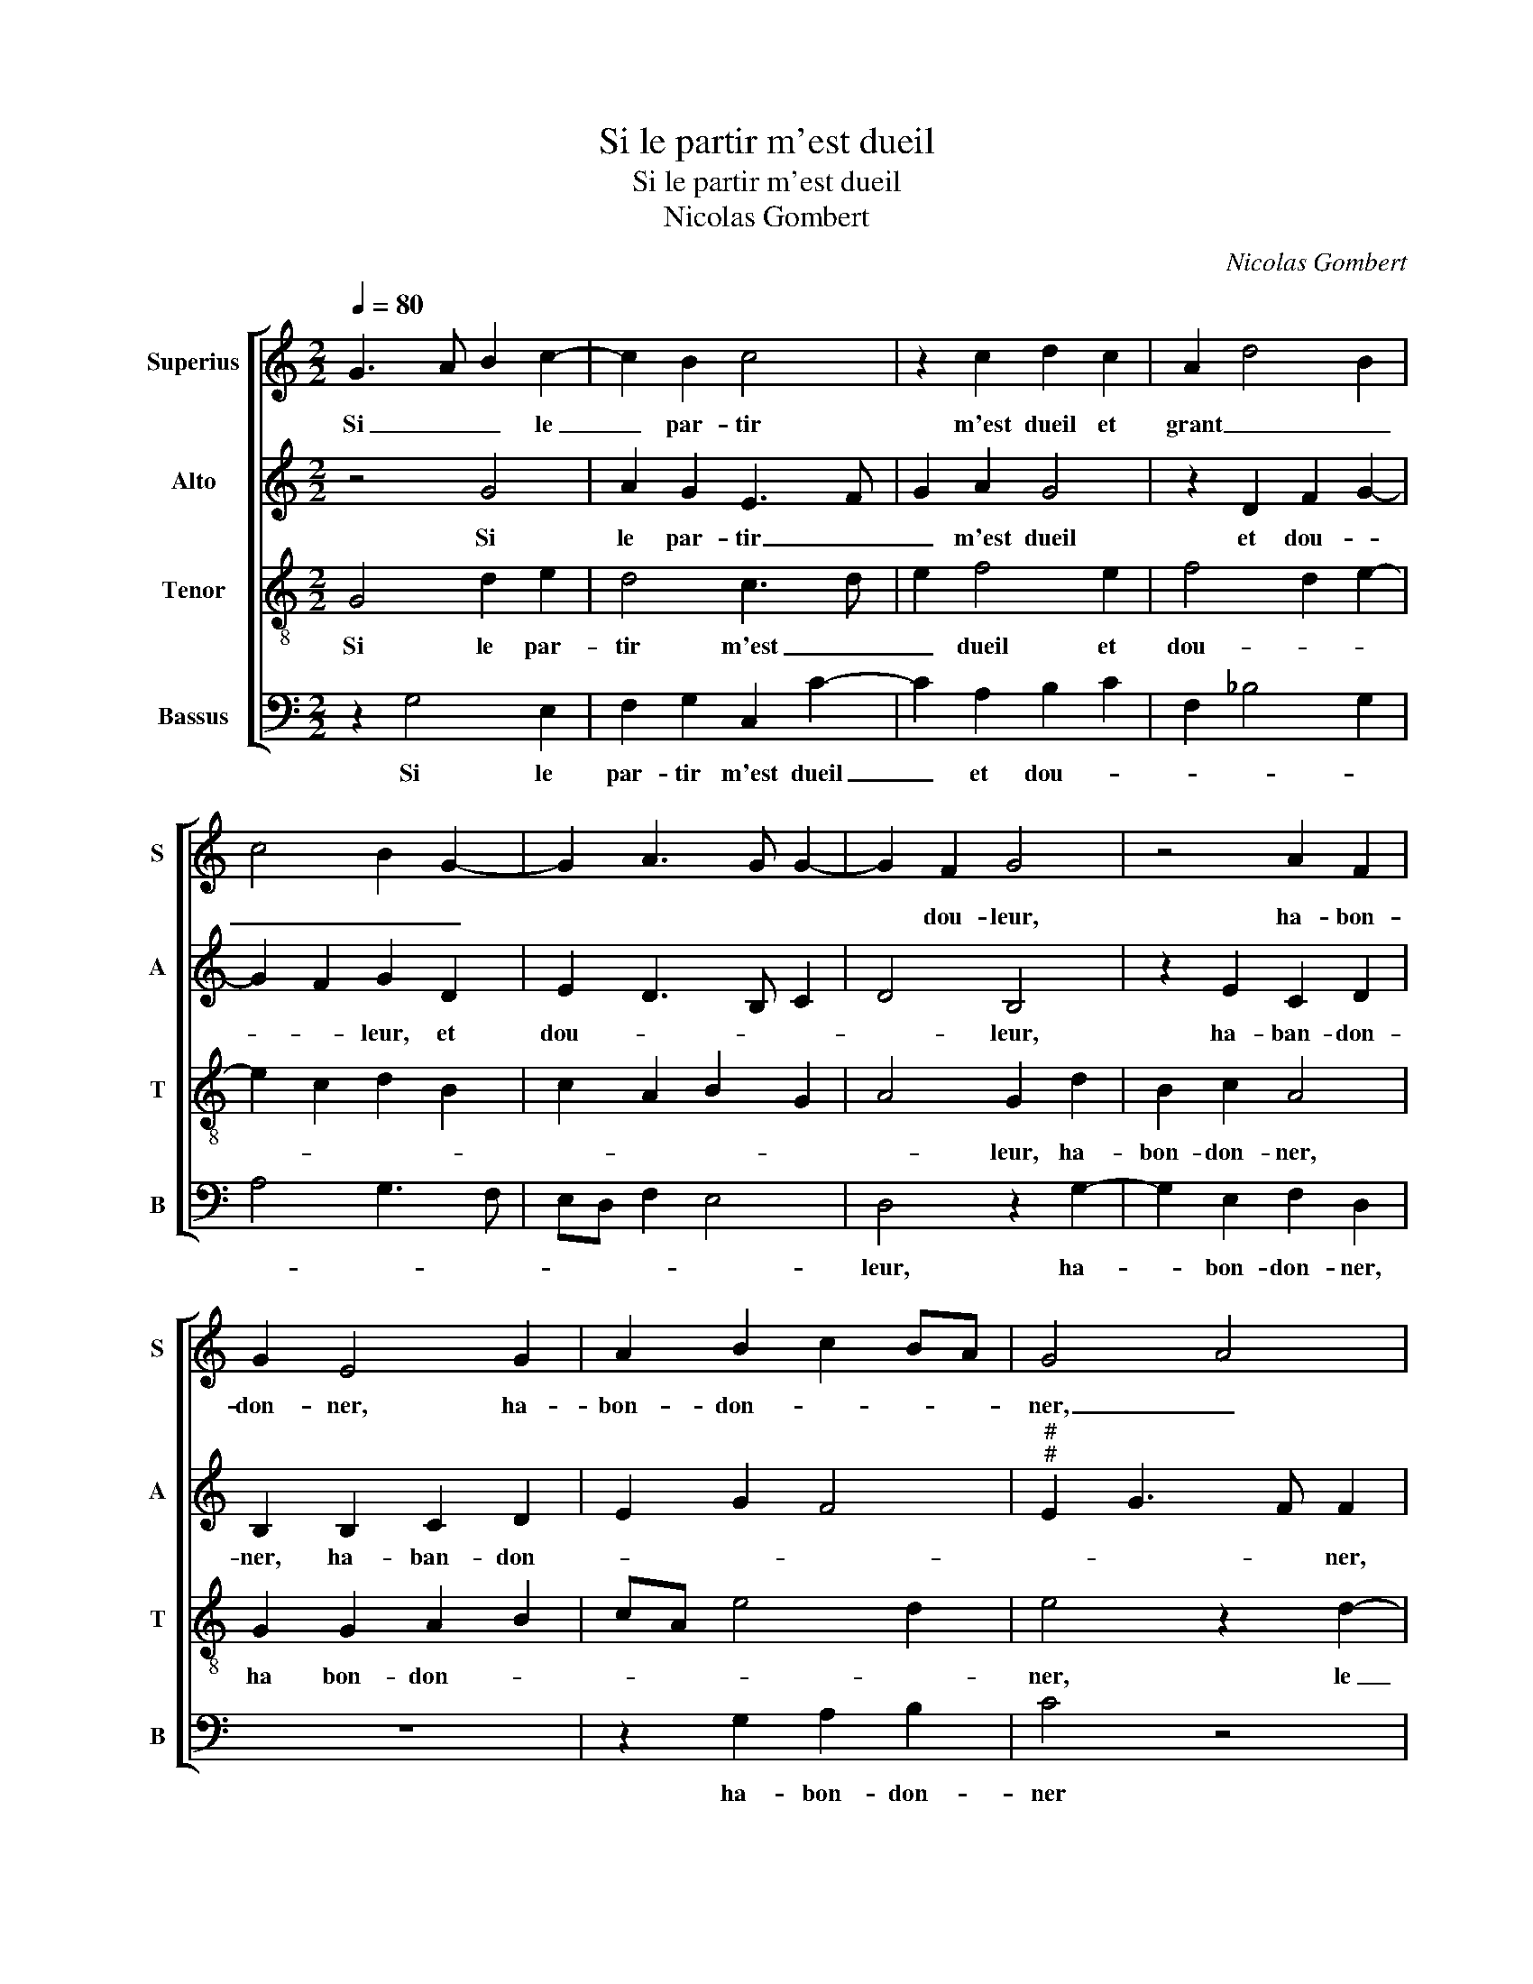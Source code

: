 X:1
T:Si le partir m'est dueil
T:Si le partir m'est dueil
T:Nicolas Gombert
C:Nicolas Gombert
%%score [ 1 2 3 4 ]
L:1/8
Q:1/4=80
M:2/2
K:C
V:1 treble nm="Superius" snm="S"
V:2 treble nm="Alto" snm="A"
V:3 treble-8 nm="Tenor" snm="T"
V:4 bass nm="Bassus" snm="B"
V:1
 G3 A B2 c2- | c2 B2 c4 | z2 c2 d2 c2 | A2 d4 B2 | c4 B2 G2- | G2 A3 G G2- | G2 F2 G4 | z4 A2 F2 | %8
w: Si _ _ le|_ par- tir|m'est dueil et|grant _ _|_ _ _||* dou- leur,|ha- bon-|
 G2 E4 G2 | A2 B2 c2 BA | G4 A4 | z2 G4 E2 | A4 G2 B2- | B2 G2 c4 | B3 A G2 A2- | A2 G2 c4 | %16
w: don- ner, ha-|bon- don- * * *|ner, _|ha- bon-|don- * *||* * * ner|_ le de-|
 B2 A4 G2 | A4 G4- | G2 G2 GEFG | A2 G4 F2 | G2 d4 d2 | dB cd ed cB | AG c4 B2 | c4 z4 | z4 G4 | %25
w: sir de _|mon cueur,|_ le de- * * *|sir de mon|cueur, le de-|sir- * * * * * * *|* * de mon|cueur,|qui|
 A2 F2 G2 c2 | d2 B2 c2 d2 | B2 e2 d2 c2 | c2 B2 c2 B2- | BA GF A2 G2- | G2 F2 G4- | G8- | %32
w: en ses mains, qui|en ses mains tient|la vi'- et la|mort, _ _ _|_ _ _ _ _ _|||
 !fermata!G8 | z8 | z8 | z8 | A4 c2 c2 | G2 A2 A2 G2 | A2 F2 G3 A | B2 A3 G G2- | G2 F2 G2 G2 | %41
w: ||||J'ay à Ve-|nus si tres bon|re- con- * *||* * fort, que|
 A2 A2 D4 | z2 A2 A2 B2- | B2 A3 G G2- | G2 F2 G4 | z8 | z2 g4 f2 | e2 d2 e2 d2 | B4 A3 G | %49
w: le re- tour|au- ra quel-|* que _ _|_ vi- gueur,||que le|re- tour au- ra|quel- que _|
 F2 G2 D4 | z2 G2 G2 F2 | G3 F EDCD | EF G4 F2 | G8- | G8- | G8 |] %56
w: _ vi- gueur,|au- ra quel-|que _ _ _ _ _|_ _ _ vi-|gueur.|_||
V:2
 z4 G4 | A2 G2 E3 F | G2 A2 G4 | z2 D2 F2 G2- | G2 F2 G2 D2 | E2 D3 B, C2 | D4 B,4 | z2 E2 C2 D2 | %8
w: Si|le par- tir _|_ m'est dueil|et dou- *|* * leur, et|dou- * * *|* leur,|ha- ban- don-|
 B,2 B,2 C2 D2 | E2 G2 F4 |"^#""^#" E2 G3 F F2 | B3 A B2 G2- | G2 F2 G2 D2 | B,2 E4 DC | %14
w: ner, ha- ban- don-||* * * ner,|ha- * * bon-|* * don- ner|le- de- * *|
 D4 z2 F2- | F2 D2 G4- | G2 F2 E4 | E4 z2 D2- | D2 D2 DB,CD | E2 D3 C C2 | D2 G4 FE | D4 C4 | %22
w: sir le|_ de- sir|_ de mon|cueur, le|_ de- sir _ _ _|_ _ _ _|* de _ _|mon cueur,|
 z4 z2 G2- | G2 A2 F2 G2 | E2 F2 D2 E2 | C2 D2 B,2 A,2- | A,G, G4 F2 | G2 c2 A2 G2 | A2 G2 G3 F | %29
w: qui|_ en ses mains|tient la vi'- et|la _ mort,- qui-|_ _ en ses|mains tient la vi'|et la mort, _|
 D2 E4 C2 | D4 E3 F | D4 E4- | !fermata!E8 | z8 | z8 | z4 D4 | F2 F2 C2 A,2 | D2 C2 A,2 C2- | %38
w: _ _ _||||||J'ay|à Ve- nus si|tres bon re- con-|
 C2 D2 E2 D2- | DE F2 D2 E2 | D2 D2 E2 E2 | A,2 A2 B2 B2 | E4 z4 | D4 D2 C2 | D2 D2 B,2 G2- | %45
w: ||fort, que le re-|tour, que le re-|tour|au- ra quel-|que vi- gueur,, que|
 G2 F2 E2 D2- | D2 C2 D2 d2 | c2 B4 A2 | G3 F E4 | D2 B,2 B,2 A,2 | B,2 G,2 A,2 A,B, | %51
w: _ le re- tour|_ au- ra quel-||* * que|_ _ vi- gueur,|au- ra quel- que _|
 CDEF G2 E2- | E2 D2 E2 D2 | B,2 E4 D2 | EDCB, C2 E2 | D8 |] %56
w: _ _ _ _ _ _|||* * * * * vi-|gueur.|
V:3
 G4 d2 e2 | d4 c3 d | e2 f4 e2 | f4 d2 e2- | e2 c2 d2 B2 | c2 A2 B2 G2 | A4 G2 d2 | B2 c2 A4 | %8
w: Si le par-|tir m'est _|_ dueil et|dou- * *|||* leur, ha-|bon- don- ner,|
 G2 G2 A2 B2 | cA e4 d2 | e4 z2 d2- | d2 B2 e4 | d3 c B3 A | G2 g4 f2 | g4 z2 d2- | d2 B2 e4 | %16
w: ha bon- don- *||ner, le|_ de- sir|de _ _ _|_ mon- *|cueur, le|_ de- sir|
 d2 c2 B4 | A4 B4- | B2 B2 BG AB | c2 B2 A4 | G8 | g4 e2 f2- | fe c2 d4 | c4 d2 e2 | c2 d2 B2 c2 | %25
w: _ de mon|cueur, le|_ de- sir _ _ _|_ de mon|cueur,|de mon- *|* * * cueur,|qui en ses|mains tient la vi'-|
 A2 B2 G2 A2 | F2 G2 A4 | G2 g2 f2 e2 | d2 d2 c2 d2 | B2 c3 B G2 | A4 c4- | c2 B2 c4- | %32
w: et la mort, qui|en _ ses|mains tient la vi'|et la mort, _|_ _ _ _|||
 !fermata!c8 | z4 A4 | c2 B2 G2 d2 | d2 c2 d2 B2 | A8 | z8 | A4 c2 B2 | G2 A2 B2 c2 | A2 A2 c4 | %41
w: |J'ay|à Ve- nus si|tres bon re- con|fort,||que le re-|tour au- ra quel-|que vi- gueur,|
 z2 f2 g2 g2 | c2 c2 d2 d2 | G2 A2 B2 G2 | A2 A2 G2 d2- | d2 c2 B2 A2- | AG G2 A4 | z2 g4 f2 | %48
w: que le re-|tour au- ra quel-|que _ _ _|_ vi- gueur, au-|* ra quel- que|_ _ vi gueur,|au- ra|
 e2 d4 c2 | d4 z2 d2 | d2 c2 d2 d2 | e3 d c2 BA | G2 B2 A4 | G2 c4 B2 | c3 d e2 c2 | B8 |] %56
w: quel- que vi-|gueur, que|le re- tour au-|ra _ _ _ _|_ quel- que|_ _ _|* * * vi-|gueur.|
V:4
 z2 G,4 E,2 | F,2 G,2 C,2 C2- | C2 A,2 B,2 C2 | F,2 _B,4 G,2 | A,4 G,3 F, | E,D, F,2 E,4 | %6
w: Si le|par- tir m'est dueil|_ et dou- *||||
 D,4 z2 G,2- | G,2 E,2 F,2 D,2 | z8 | z2 G,2 A,2 B,2 | C4 z4 | z8 | z4 z2 G,2- | G,2 E,2 A,4 | %14
w: leur, ha-|* bon- don- ner,||ha- bon- don-|ner||le|_ de- sir|
 G,3 F, E,2 F,2 | D,2 G,2 C,D, E,F, | G,2 A,2 E,4 | A,4 z4 | z8 | z8 | z2 B,4 B,2 | %21
w: de _ _ mon|_ _ _ _ _ _||cueur,|||le de-|
 B,G,A,B, CB,A,G, | A,4 G,4 | z4 z2 G,2 | A,2 F,2 G,2 E,2 | F,2 D,2 E,2 F,2 | D,2 E,4 D,2 | %27
w: sir- * * * de _ _ _|mon cueur,|qui|en ses mains tient|la vi' et la|_ _ _|
 E,2 C,2 D,2 E,2 | F,2 G,2 C,2 G,2 | G,F, E,D, C,2 E,2 | D,4 C,4 | G,4 C,4- | !fermata!C,8 | %33
w: ||mort, _ _ _ _ _|_ _|||
 D,4 F,2 F,2 | C,2 G,2 G,2 F,2 | G,2 E,2 D,4- | D,4 z4 | z2 F,2 F,2 E,2 | F,2 D,2 C,2 G,2 | %39
w: J'ay à Ve-|nus si tre bon|re- con fort,|_|si- tres bon|re- con- fort, si|
 G,2 F,2 G,2 C,2 | D,4 z4 | z4 G,4 | A,2 A,2 D,2 G,2 | G,2 F,2 G,2 E,2 | D,4 z2 _B,2 | %45
w: tres bon re- con-|fort,|que|le re- tour au-|ra quel- que vi-|gueur, que|
 B,2 A,2 G,2 F,2 | E,4 D,4 | z8 |"^#" G,4 A,2 A,2 | D,2 G,2 G,2 F,2 | G,2 E,2 D,4 | z4 C,4 | %52
w: _ _ _ le|re- tour,||que le re-|tour au- ra quel-|que vi- gueur,|que|
 C,2 B,,2 C,2 D,2 | E,2 C,2 C,2 G,2 | C,4 C,4 | G,8 |] %56
w: le re- tour au-|ra quel- que _|_ vi-|gueur.|

